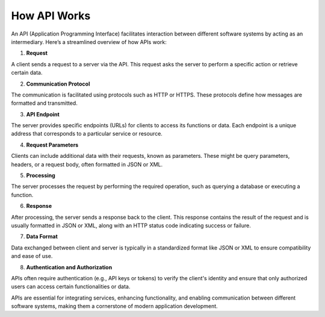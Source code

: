 How API Works
===================================

An API (Application Programming Interface) facilitates interaction between different software systems by acting as an intermediary. Here’s a streamlined overview of how APIs work:  

1. **Request**  

A client sends a request to a server via the API. This request asks the server to perform a specific action or retrieve certain data.  

2. **Communication Protocol**  

The communication is facilitated using protocols such as HTTP or HTTPS. These protocols define how messages are formatted and transmitted.  

3. **API Endpoint**  

The server provides specific endpoints (URLs) for clients to access its functions or data. Each endpoint is a unique address that corresponds to a particular service or resource.  

4. **Request Parameters**  

Clients can include additional data with their requests, known as parameters. These might be query parameters, headers, or a request body, often formatted in JSON or XML.  

5. **Processing**  

The server processes the request by performing the required operation, such as querying a database or executing a function.  

6. **Response**  

After processing, the server sends a response back to the client. This response contains the result of the request and is usually formatted in JSON or XML, along with an HTTP status code indicating success or failure.  

7. **Data Format**  

Data exchanged between client and server is typically in a standardized format like JSON or XML to ensure compatibility and ease of use.  

8. **Authentication and Authorization**  

APIs often require authentication (e.g., API keys or tokens) to verify the client's identity and ensure that only authorized users can access certain functionalities or data.  

APIs are essential for integrating services, enhancing functionality, and enabling communication between different software systems, making them a cornerstone of modern application development.